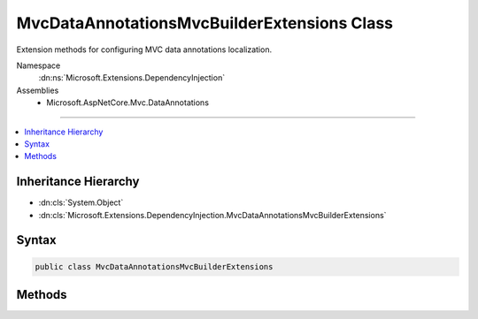 

MvcDataAnnotationsMvcBuilderExtensions Class
============================================






Extension methods for configuring MVC data annotations localization.


Namespace
    :dn:ns:`Microsoft.Extensions.DependencyInjection`
Assemblies
    * Microsoft.AspNetCore.Mvc.DataAnnotations

----

.. contents::
   :local:



Inheritance Hierarchy
---------------------


* :dn:cls:`System.Object`
* :dn:cls:`Microsoft.Extensions.DependencyInjection.MvcDataAnnotationsMvcBuilderExtensions`








Syntax
------

.. code-block:: csharp

    public class MvcDataAnnotationsMvcBuilderExtensions








.. dn:class:: Microsoft.Extensions.DependencyInjection.MvcDataAnnotationsMvcBuilderExtensions
    :hidden:

.. dn:class:: Microsoft.Extensions.DependencyInjection.MvcDataAnnotationsMvcBuilderExtensions

Methods
-------

.. dn:class:: Microsoft.Extensions.DependencyInjection.MvcDataAnnotationsMvcBuilderExtensions
    :noindex:
    :hidden:

    
    .. dn:method:: Microsoft.Extensions.DependencyInjection.MvcDataAnnotationsMvcBuilderExtensions.AddDataAnnotationsLocalization(Microsoft.Extensions.DependencyInjection.IMvcBuilder)
    
        
    
        
        Adds MVC data annotations localization to the application.
    
        
    
        
        :param builder: The :any:`Microsoft.Extensions.DependencyInjection.IMvcBuilder`\.
        
        :type builder: Microsoft.Extensions.DependencyInjection.IMvcBuilder
        :rtype: Microsoft.Extensions.DependencyInjection.IMvcBuilder
        :return: The :any:`Microsoft.Extensions.DependencyInjection.IMvcBuilder`\.
    
        
        .. code-block:: csharp
    
            public static IMvcBuilder AddDataAnnotationsLocalization(this IMvcBuilder builder)
    
    .. dn:method:: Microsoft.Extensions.DependencyInjection.MvcDataAnnotationsMvcBuilderExtensions.AddDataAnnotationsLocalization(Microsoft.Extensions.DependencyInjection.IMvcBuilder, System.Action<Microsoft.AspNetCore.Mvc.DataAnnotations.MvcDataAnnotationsLocalizationOptions>)
    
        
    
        
        Adds MVC data annotations localization to the application.
    
        
    
        
        :param builder: The :any:`Microsoft.Extensions.DependencyInjection.IMvcBuilder`\.
        
        :type builder: Microsoft.Extensions.DependencyInjection.IMvcBuilder
    
        
        :param setupAction: The action to configure :any:`Microsoft.AspNetCore.Mvc.DataAnnotations.MvcDataAnnotationsLocalizationOptions`\.
        
        :type setupAction: System.Action<System.Action`1>{Microsoft.AspNetCore.Mvc.DataAnnotations.MvcDataAnnotationsLocalizationOptions<Microsoft.AspNetCore.Mvc.DataAnnotations.MvcDataAnnotationsLocalizationOptions>}
        :rtype: Microsoft.Extensions.DependencyInjection.IMvcBuilder
        :return: The :any:`Microsoft.Extensions.DependencyInjection.IMvcBuilder`\.
    
        
        .. code-block:: csharp
    
            public static IMvcBuilder AddDataAnnotationsLocalization(this IMvcBuilder builder, Action<MvcDataAnnotationsLocalizationOptions> setupAction)
    

